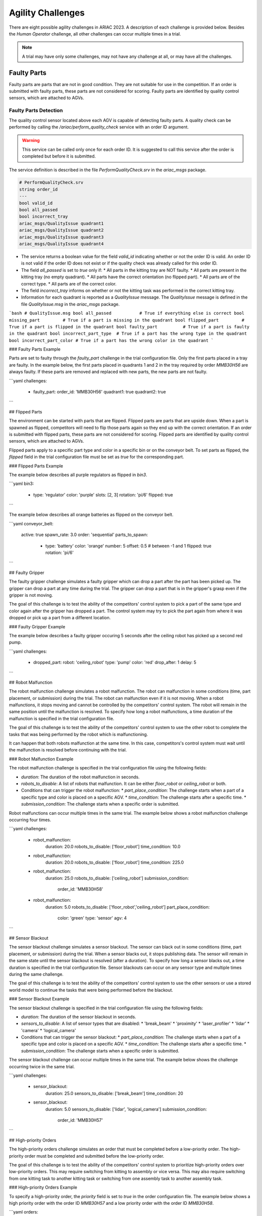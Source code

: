 
========
Agility Challenges
========

.. glossary::

    Sphinx
      Sphinx is a tool that makes it easy to create intelligent and beautiful documentation. It was originally created for the Python documentation, and it has excellent facilities for the documentation of software projects in a range of languages.

    RST
      |RST| is an easy-to-read, what-you-see-is-what-you-get plain text markup syntax and parser system. It is useful for in-line program documentation (such as Python docstrings), for quickly creating simple web pages, and for standalone documents. |RST| is designed for extensibility for specific application domains. The |RST| parser is a component of Docutils.

    Sublime Text
      Sublime Text is a sophisticated text editor for code, markup and prose. You'll love the slick user interface, extraordinary features and amazing performance.



There are eight possible agility challenges in ARIAC 2023. A description of each challenge is provided below. Besides the `Human Operator` challenge, all other challenges can occur multiple times in a trial. 

.. note::
  A trial may have only some challenges, may not have any challenge at all, or may have all the challenges.

Faulty Parts
================

Faulty parts are parts that are not in good condition. They are not suitable for use in the competition. If an order is submitted with faulty parts, these parts are not considered for scoring. Faulty parts are identified by quality control sensors, which are attached to AGVs.

Faulty Parts Detection
----------------------------

The quality control sensor located above each AGV is capable of detecting faulty parts. A quality check can be performed by calling the `/ariac/perform_quality_check` service with an order ID argument.

.. warning::
  This service can be called only once for each order ID. It is suggested to call this service after the order is completed but before it is submitted.


The service definition is described in the file `PerformQualityCheck.srv` in the `ariac_msgs` package.

.. code-block:: bash

  # PerformQualityCheck.srv
  string order_id
  ---
  bool valid_id
  bool all_passed
  bool incorrect_tray
  ariac_msgs/QualityIssue quadrant1
  ariac_msgs/QualityIssue quadrant2
  ariac_msgs/QualityIssue quadrant3
  ariac_msgs/QualityIssue quadrant4



* The service returns a boolean value for the field `valid_id` indicating whether or not the order ID is valid. An order ID is not valid if the order ID does not exist or if the quality check was already called for this order ID.
* The field `all_passed` is set to `true` only if:
  * All parts in the kitting tray are NOT faulty.
  * All parts are present in the kitting tray (no empty quadrant).
  * All parts have the correct orientation (no flipped part).
  * All parts are of the correct type.
  * All parts are of the correct color.
* The field `incorrect_tray` informs on whether or not the kitting task was performed in the correct kitting tray.
* Information for each quadrant is reported as a `QualityIssue` message. The `QualityIssue` message is defined in the file `QualityIssue.msg` in the `ariac_msgs` package.

```bash
# QualityIssue.msg
bool all_passed           # True if everything else is correct
bool missing_part         # True if a part is missing in the quadrant
bool flipped_part         # True if a part is flipped in the quadrant
bool faulty_part          # True if a part is faulty in the quadrant
bool incorrect_part_type  # True if a part has the wrong type in the quadrant
bool incorrect_part_color # True if a part has the wrong color in the quadrant
```


### Faulty Parts Example

Parts are set to faulty through the `faulty_part` challenge in the trial configuration file. Only the first parts placed in a tray are faulty. In the example below, the first parts placed in quadrants 1 and 2 in the tray required by order `MMB30H56` are always faulty. If these parts are removed and replaced with new parts, the new parts are not faulty.

```yaml
challenges:
  - faulty_part:
    order_id: 'MMB30H56'
    quadrant1: true
    quadrant2: true
```

## Flipped Parts

The environment can be started with parts that are flipped. Flipped parts are parts that are upside down. When a part is spawned as flipped, competitors will need to flip those parts again so they end up with the correct orientation. If an order is submitted with flipped parts, these parts are not considered for scoring. Flipped parts are identified by quality control sensors, which are attached to AGVs.

Flipped parts apply to a specific part type and color in a specific bin or on the conveyor belt. To set parts as flipped, the `flipped` field in the trial configuration file must be set as `true` for the corresponding part.

### Flipped Parts Example

The example below describes all purple regulators as flipped in `bin3`.

```yaml
bin3:
  - type: 'regulator'
    color: 'purple'
    slots: [2, 3]
    rotation: 'pi/6'
    flipped: true
```

The example below describes all orange batteries as flipped on the conveyor belt.

```yaml
conveyor_belt: 
  active: true
  spawn_rate: 3.0 
  order: 'sequential' 
  parts_to_spawn:
    - type: 'battery'
      color: 'orange'
      number: 5
      offset: 0.5 # between -1 and 1
      flipped: true
      rotation: 'pi/6'
```

## Faulty Gripper

The faulty gripper challenge simulates a faulty gripper which can drop a part after the part has been picked up. The gripper can drop a part at any time during the trial. The gripper can drop a part that is in the gripper's grasp even if the gripper is not moving. 

The goal of this challenge is to test the ability of the competitors' control system to pick a part of the same type and color again after the gripper has dropped a part. The control system may try to pick the part again from where it was dropped or pick up a part from a different location.

### Faulty Gripper Example

The example below describes a faulty gripper occuring 5 seconds after the ceiling robot has picked up a second red pump.

```yaml
challenges:
  - dropped_part:
    robot: 'ceiling_robot'
    type: 'pump'
    color: 'red'
    drop_after: 1
    delay: 5
```

## Robot Malfunction

The robot malfunction challenge simulates a robot malfunction. The robot can malfunction in some conditions (time, part placement, or submission) during the trial. The robot can malfunction even if it is not moving. When a robot malfunctions, it stops moving and cannot be controlled by the competitors' control system. The robot will remain in the same position until the malfunction is resolved. To specify how long a robot malfunctions, a time duration of the malfunction is specified in the trial configuration file.

The goal of this challenge is to test the ability of the competitors' control system to use the other robot to complete the tasks that was being performed by the robot which is malfunctioning. 

It can happen that both robots malfunction at the same time. In this case, competitors's control system must wait until the malfunction is resolved before continuing with the trial.

### Robot Malfunction Example

The robot malfunction challenge is specified in the trial configuration file using the following fields:

* `duration`: The duration of the robot malfunction in seconds.
* `robots_to_disable`: A list of robots that malfunction. It can be either `floor_robot` or `ceiling_robot` or both.
* Conditions that can trigger the robot malfunction:
  * `part_place_condition`: The challenge starts when a part of a specific type and color is placed on a specific AGV.
  * `time_condition`: The challenge starts after a specific time.
  * `submission_condition`: The challenge starts when a specific order is submitted.

Robot malfunctions can occur multiple times in the same trial. The example below shows a robot malfunction challenge occurring four times.

```yaml
challenges:
  - robot_malfunction:
      duration: 20.0
      robots_to_disable: ['floor_robot']
      time_condition: 10.0
  - robot_malfunction:
      duration: 20.0
      robots_to_disable: ['floor_robot']
      time_condition: 225.0
  - robot_malfunction:
      duration: 25.0
      robots_to_disable: ['ceiling_robot']
      submission_condition:
        order_id: 'MMB30H58'
  - robot_malfunction:
      duration: 5.0
      robots_to_disable: ['floor_robot','ceiling_robot']
      part_place_condition:
        color: 'green'
        type: 'sensor'
        agv: 4
```

## Sensor Blackout

The sensor blackout challenge simulates a sensor blackout. The sensor can black out in some conditions (time, part placement, or submission) during the trial. When a sensor blacks out, it stops publishing data. The sensor will remain in the same state until the sensor blackout is resolved (after a duration). To specify how long a sensor blacks out, a time duration  is specified in the trial configuration file. Sensor blackouts can occur on any sensor type and multiple times during the same challenge. 

The goal of this challenge is to test the ability of the competitors' control system to use the other sensors or use a stored world model to continue the tasks that were being performed before the blackout.

### Sensor Blackout Example

The sensor blackout challenge is specified in the trial configuration file using the following fields:

* `duration`: The duration of the sensor blackout in seconds.
* `sensors_to_disable`: A list of sensor types that are disabled:
  * 'break_beam'
  * 'proximity'
  * 'laser_profiler'
  * 'lidar'
  * 'camera'
  * 'logical_camera'
* Conditions that can trigger the sensor blackout:
  * `part_place_condition`: The challenge starts when a part of a specific type and color is placed on a specific AGV.
  * `time_condition`: The challenge starts after a specific time.
  * `submission_condition`: The challenge starts when a specific order is submitted.

The sensor blackout challenge can occur multiple times in the same trial. The example below shows the challenge occurring twice in the same trial.

```yaml
challenges:
  - sensor_blackout:
      duration: 25.0
      sensors_to_disable: ['break_beam']
      time_condition: 20
  - sensor_blackout:
      duration: 5.0
      sensors_to_disable: ['lidar', 'logical_camera']
      submission_condition:
        order_id: 'MMB30H57'
```

## High-priority Orders

The high-priority orders challenge simulates an order that must be completed before a low-priority order. The high-priority order must be completed and  submitted before the low-priority order.

The goal of this challenge is to test the ability of the competitors' control system to prioritize  high-priority orders over low-priority orders. This may require switching from kitting to assembly or vice versa. This may also require switching from one kitting task to another kitting task or switching from one assembly task to another assembly task.

### High-priority Orders Example

To specify a high-priority order, the `priority` field is set to `true` in the order configuration file. The example below shows a high priority order with the order ID `MMB30H57` and a low priority order with the order ID `MMB30H58`.

```yaml
orders:
  - id: 'MMB30H58'
    type: 'kitting'
    announcement:
      time_condition: 0
    priority: false
    kitting_task:
      agv_number: 2
      tray_id: 2
      destination: 'warehouse'
      products:
        - type: 'battery'
          color: 'blue'
          quadrant: 1
  - id: 'MMB30H57'
    type: 'kitting'
    announcement:
      time_condition: 44.5
    priority: true
    kitting_task:
      agv_number: 3
      tray_id: 5
      destination: 'warehouse'
      products:
        - type: 'sensor'
          color: 'orange'
          quadrant: 4
```

## Insufficient Parts

The insufficient parts challenge simulates a situation where the competitors' control system does not have enough parts to complete an order. This challenge is set up by not providing enough parts in the workcell. The competitors' control system must be able to detect that it does not have enough parts to complete the order and submit incomplete orders.

### Insufficient Parts Example

There is no specific field in the trial configuration file to specify this challenge. The example below shows a trial configuration file where the competitors' control system does not have enough parts to complete the order with the order ID `MMB30H58`: `bin1` has only two `battery` parts of color `blue` but  order `MMB30H58` requires 4.

```yaml
parts: 
  bins: 
    bin1: 
      - type: 'pump'
        color: 'red'
        slots: [1, 2, 3]
        rotation: 'pi/6'
        flipped: false
      - type: 'battery'
        color: 'blue'
        slots: [4, 5]
        rotation: 'pi/2'
        flipped: false
orders:
  - id: 'MMB30H58'
    type: 'kitting'
    announcement:
      time_condition: 0
    priority: false
    kitting_task:
      agv_number: 2
      tray_id: 2
      destination: 'warehouse'
      products:
        - type: 'battery'
          color: 'blue'
          quadrant: 1
        - type: 'battery'
          color: 'blue'
          quadrant: 2
        - type: 'battery'
          color: 'blue'
          quadrant: 3
        - type: 'battery'
          color: 'blue'
          quadrant: 4
```

## Human Operator

The human operator challenge consists of a simulated human operator navigating the workcell. The simulated human operator will have one of the three following behaviors in a
given trial and the selected behavior will stay the same during the trial.

* **Indifferent**: The human operator follows a scripted path, regardless of the location of the robots in the environment.
* **Antagonistic**: During an arbitrary period of time, the human operator purposefully moves towards the ceiling robot to interfere with the robot’s current task.
* **Helpful**: The human operator will stop moving once the ceiling robot is at a certain distance away from him.

The goal of this challenge is to test the ability of the competitors' control system to avoid collisions with the human operator. The pose of the human operator is published to a Topic and this information can also be retrieved from the `/tf` Topic.

### Human Operator Example

The human operator challenge is specified in the trial configuration file using the following fields:

* `behavior`: The behavior of the human operator:
  * `'indifferent'`
  * `'antagonistic'`
  * `'helpful'`
* Conditions that can trigger the human operator behavior:
  * `part_place_condition`: The challenge starts when a part of a specific type and color is placed on a specific AGV.
  * `time_condition`: The challenge starts after a specific time.
  * `submission_condition`: The challenge starts when a specific order is submitted.

  Below is an example of the human operator challenge with the behavior set to `'antagonistic'` and the challenge starting when the order with the order ID `MMB30H57` is submitted.

```yaml
challenges:
  - human_operator:
      behavior: 'antagonistic'
      submission_condition:
        order_id: 'MMB30H57'
```
